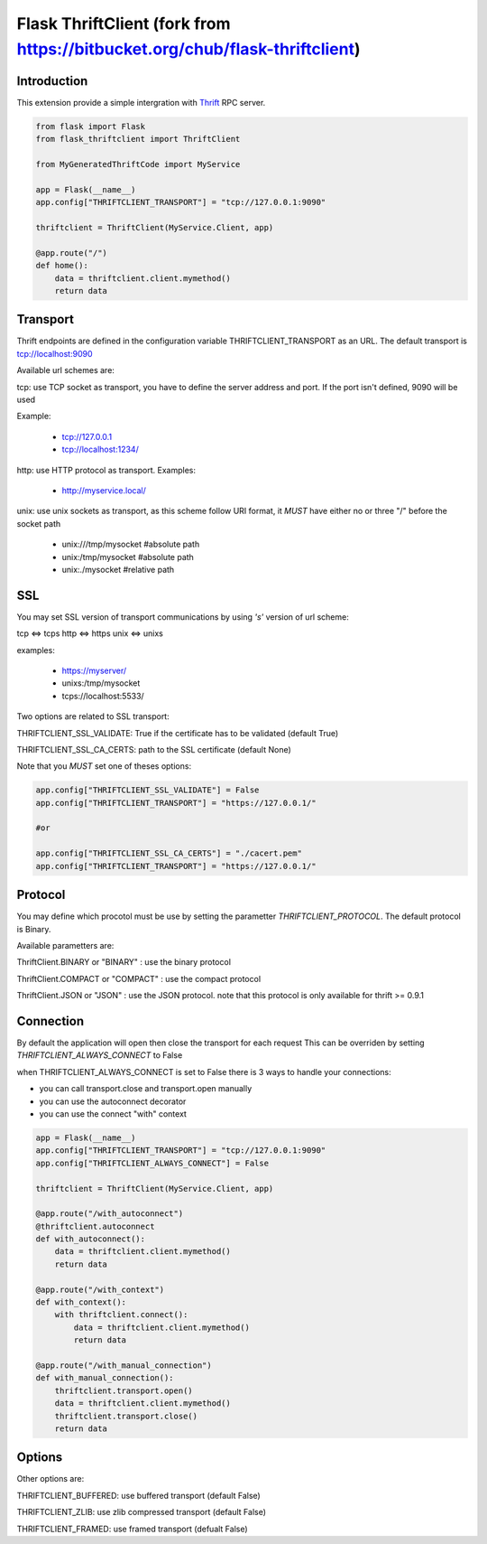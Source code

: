 Flask ThriftClient (fork from https://bitbucket.org/chub/flask-thriftclient)
##################

Introduction
============

This extension provide a simple intergration with
`Thrift <https://thrift.apache.org>`_ RPC server.

.. code:: python

    from flask import Flask
    from flask_thriftclient import ThriftClient

    from MyGeneratedThriftCode import MyService

    app = Flask(__name__)
    app.config["THRIFTCLIENT_TRANSPORT"] = "tcp://127.0.0.1:9090"

    thriftclient = ThriftClient(MyService.Client, app)

    @app.route("/")
    def home():
        data = thriftclient.client.mymethod()
        return data


Transport
=========

Thrift endpoints are defined in the configuration variable
THRIFTCLIENT_TRANSPORT as an URL. The default transport is
tcp://localhost:9090

Available url schemes are:

tcp: use TCP socket as transport, you have to define the server
address and port. If the port isn't defined, 9090 will be used

Example:

  * tcp://127.0.0.1

  * tcp://localhost:1234/


http: use HTTP protocol as transport. Examples:

  * http://myservice.local/

unix: use unix sockets as transport, as this scheme follow URI format,
it *MUST* have either no or three "/" before the socket path

  * unix:///tmp/mysocket #absolute path

  * unix:/tmp/mysocket #absolute path

  * unix:./mysocket #relative path

SSL
===

You may set SSL version of transport communications by using *'s'*
version of url scheme:

tcp <=> tcps
http <=> https
unix <=> unixs

examples:

  * https://myserver/

  * unixs:/tmp/mysocket

  * tcps://localhost:5533/

Two options are related to SSL transport:

THRIFTCLIENT_SSL_VALIDATE: True if the certificate has to be validated
(default True)

THRIFTCLIENT_SSL_CA_CERTS: path to the SSL certificate (default None)

Note that you *MUST* set one of theses options:

.. code:: python

    app.config["THRIFTCLIENT_SSL_VALIDATE"] = False
    app.config["THRIFTCLIENT_TRANSPORT"] = "https://127.0.0.1/"

    #or

    app.config["THRIFTCLIENT_SSL_CA_CERTS"] = "./cacert.pem"
    app.config["THRIFTCLIENT_TRANSPORT"] = "https://127.0.0.1/"

Protocol
========

You may define which procotol must be use by setting the parametter
*THRIFTCLIENT_PROTOCOL*. The default protocol is Binary.

Available parametters are:

ThriftClient.BINARY or "BINARY" : use the binary protocol

ThriftClient.COMPACT or "COMPACT" : use the compact protocol

ThriftClient.JSON or "JSON" : use the JSON protocol. note that this
protocol is only available for thrift >= 0.9.1

Connection
==========

By default the application will open then close the transport for each request
This can be overriden by setting *THRIFTCLIENT_ALWAYS_CONNECT* to False

when THRIFTCLIENT_ALWAYS_CONNECT is set to False there is 3 ways to handle your
connections:

- you can call transport.close and transport.open manually
- you can use the autoconnect decorator
- you can use the connect "with" context

.. code:: python

    app = Flask(__name__)
    app.config["THRIFTCLIENT_TRANSPORT"] = "tcp://127.0.0.1:9090"
    app.config["THRIFTCLIENT_ALWAYS_CONNECT"] = False

    thriftclient = ThriftClient(MyService.Client, app)

    @app.route("/with_autoconnect")
    @thriftclient.autoconnect
    def with_autoconnect():
        data = thriftclient.client.mymethod()
        return data

    @app.route("/with_context")
    def with_context():
        with thriftclient.connect():
            data = thriftclient.client.mymethod()
            return data

    @app.route("/with_manual_connection")
    def with_manual_connection():
        thriftclient.transport.open()
        data = thriftclient.client.mymethod()
        thriftclient.transport.close()
        return data

Options
=======

Other options are:

THRIFTCLIENT_BUFFERED: use buffered transport (default False)

THRIFTCLIENT_ZLIB: use zlib compressed transport (default False)

THRIFTCLIENT_FRAMED: use framed transport (defualt False)
